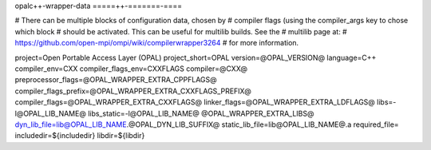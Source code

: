 .. _opalc++-wrapper-data:


opalc++-wrapper-data
=====++-=======-====

.. include_body

# There can be multiple blocks of configuration data, chosen by #
compiler flags (using the compiler_args key to chose which block #
should be activated. This can be useful for multilib builds. See the #
multilib page at: #
https://github.com/open-mpi/ompi/wiki/compilerwrapper3264 # for more
information.

project=Open Portable Access Layer (OPAL) project_short=OPAL
version=@OPAL_VERSION@ language=C++ compiler_env=CXX
compiler_flags_env=CXXFLAGS compiler=@CXX@
preprocessor_flags=@OPAL_WRAPPER_EXTRA_CPPFLAGS@
compiler_flags_prefix=@OPAL_WRAPPER_EXTRA_CXXFLAGS_PREFIX@
compiler_flags=@OPAL_WRAPPER_EXTRA_CXXFLAGS@
linker_flags=@OPAL_WRAPPER_EXTRA_LDFLAGS@ libs=-l@OPAL_LIB_NAME@
libs_static=-l@OPAL_LIB_NAME@ @OPAL_WRAPPER_EXTRA_LIBS@
dyn_lib_file=lib@OPAL_LIB_NAME.@OPAL_DYN_LIB_SUFFIX@
static_lib_file=lib@OPAL_LIB_NAME@.a required_file=
includedir=${includedir} libdir=${libdir}

